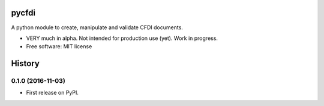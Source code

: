 ===============================
pycfdi
===============================

A python module to create, manipulate and validate CFDI documents.


* VERY much in alpha. Not intended for production use (yet). Work in progress.

* Free software: MIT license


=======
History
=======

0.1.0 (2016-11-03)
------------------

* First release on PyPI.


